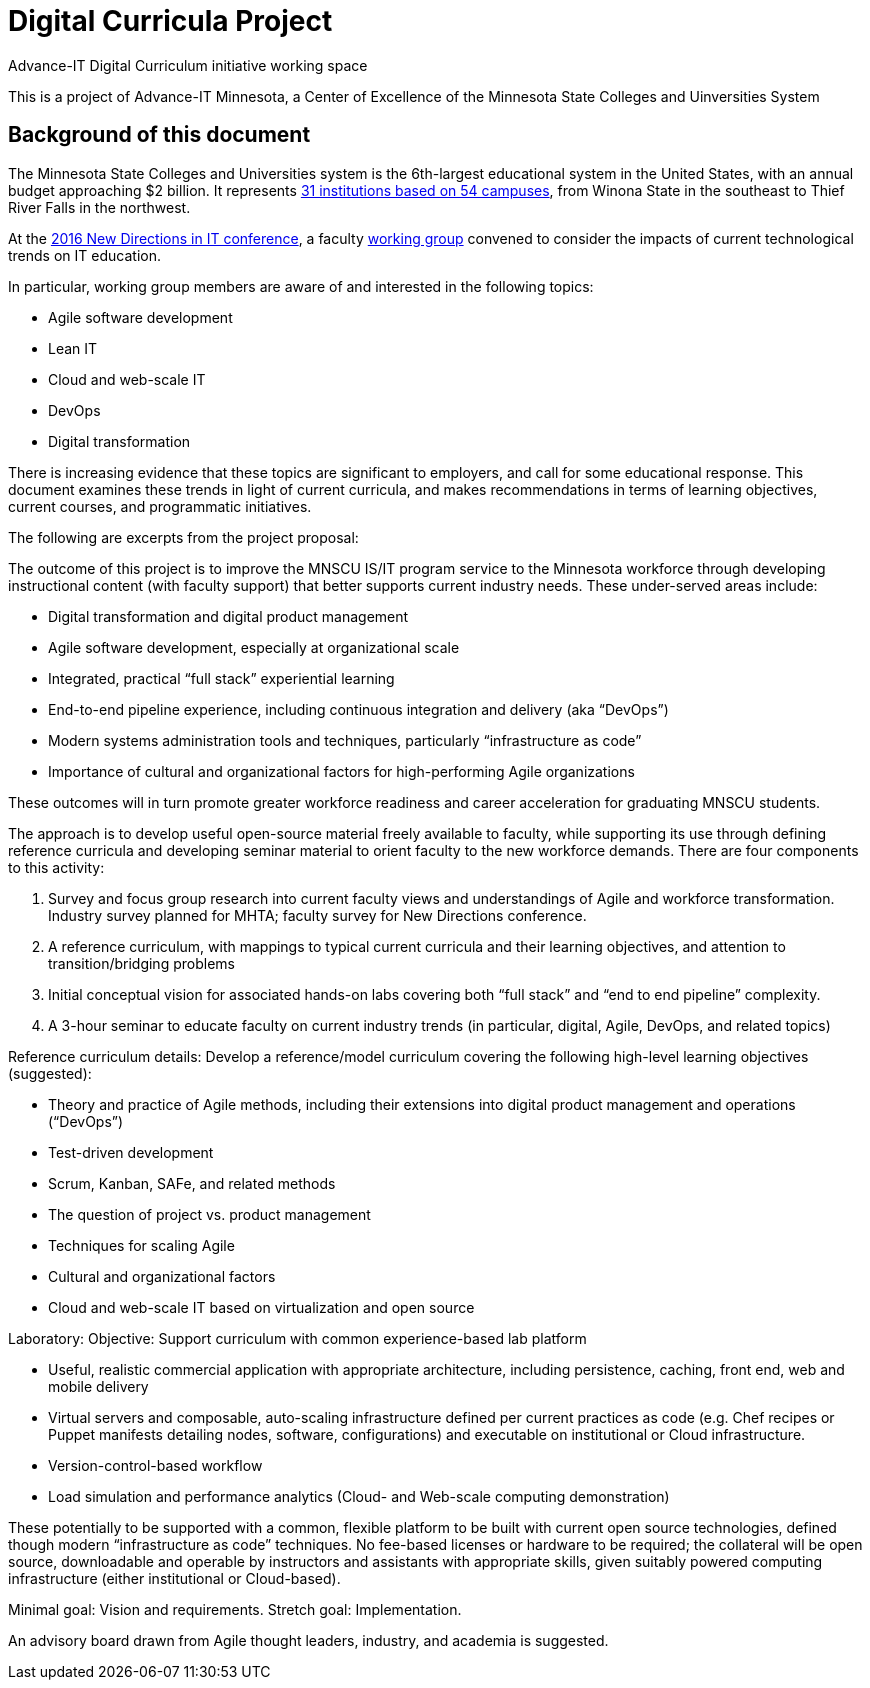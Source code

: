 = Digital Curricula Project

Advance-IT Digital Curriculum initiative working space

This is a project of Advance-IT Minnesota, a Center of Excellence of the Minnesota State Colleges and Uinversities System

== Background of this document
The Minnesota State Colleges and Universities system is the 6th-largest educational system in the United States, with an annual budget approaching $2 billion. It represents http://www.mnscu.edu/colleges/campuses.html[31 institutions based on 54 campuses], from Winona State in the southeast to Thief River Falls in the northwest.  

At the http://advanceitmn.org/conference-recap-2016-new-directions-in-it-education/[2016 New Directions in IT conference], a faculty https://github.com/MN-ASG/digi-curr/wiki/Participants[working group] convened to consider the impacts of current technological trends on IT education. 

In particular, working group members are aware of and interested in the following topics:

* Agile software development
* Lean IT
* Cloud and web-scale IT
* DevOps
* Digital transformation

There is increasing evidence that these topics are significant to employers, and call for some educational response. This document examines these trends in light of current curricula, and makes recommendations in terms of learning objectives, current courses, and programmatic initiatives. 

The following are excerpts from the project proposal:

The outcome of this project is to improve the MNSCU IS/IT program service to the Minnesota workforce through developing instructional content (with faculty support) that better supports current industry needs. These under-served areas include:

* Digital transformation and digital product management 
* Agile software development, especially at organizational scale
* Integrated, practical “full stack” experiential learning
* End-to-end pipeline experience, including continuous integration and delivery (aka “DevOps”)
* Modern systems administration tools and techniques, particularly “infrastructure as code”
* Importance of cultural and organizational factors for high-performing Agile organizations 

These outcomes will in turn promote greater workforce readiness and career acceleration for graduating MNSCU students. 

The approach is to develop useful open-source material freely available to faculty, while supporting its use through defining reference curricula and developing seminar material to orient faculty to the new workforce demands. 
There are four components to this activity: 

1.	Survey and focus group research into current faculty views and understandings of Agile and workforce transformation.  Industry survey planned for MHTA; faculty survey for New Directions conference.
2.	A reference curriculum, with mappings to typical current curricula and their learning objectives, and attention to transition/bridging problems
3.	Initial conceptual vision for associated hands-on labs covering both “full stack” and “end to end pipeline” complexity.
4.	A 3-hour seminar to educate faculty on current industry trends (in particular, digital, Agile, DevOps, and related topics)

Reference curriculum details: 
Develop a reference/model curriculum covering the following high-level learning objectives (suggested):

* Theory and practice of Agile methods, including their extensions into digital product management and operations (“DevOps”)
* Test-driven development
* Scrum, Kanban, SAFe, and related methods
* The question of project vs. product management
* Techniques for scaling Agile
* Cultural and organizational factors
* Cloud and web-scale IT based on virtualization and open source 

Laboratory:
Objective: Support curriculum with common experience-based lab platform 

* Useful, realistic commercial application with appropriate architecture, including persistence, caching, front end, web and mobile delivery
* Virtual servers and composable, auto-scaling infrastructure defined per current practices as code (e.g. Chef recipes or Puppet manifests detailing nodes, software, configurations) and executable on institutional or Cloud infrastructure.
* Version-control-based workflow
* Load simulation and performance analytics (Cloud- and Web-scale computing demonstration)

These potentially to be supported with a common, flexible platform to be built with current open source technologies, defined though modern “infrastructure as code” techniques. No fee-based licenses or hardware to be required; the collateral will be open source, downloadable and operable by instructors and assistants with appropriate skills, given suitably powered computing infrastructure (either institutional or Cloud-based). 

Minimal goal: Vision and requirements. Stretch goal: Implementation.

An advisory board drawn from Agile thought leaders, industry, and academia is suggested.
